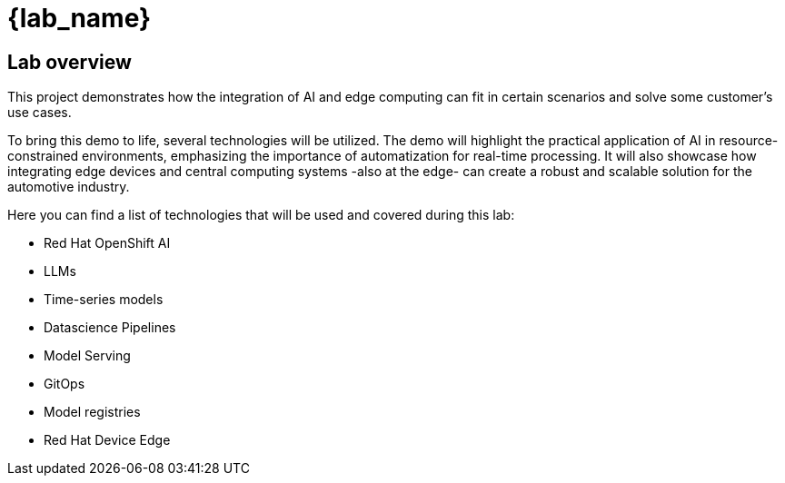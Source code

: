 = {lab_name}

== Lab overview

This project demonstrates how the integration of AI and edge computing can fit in certain scenarios and solve some customer's use cases.

To bring this demo to life, several technologies will be utilized. The demo will highlight the practical application of AI in resource-constrained environments, emphasizing the importance of automatization for real-time processing. It will also showcase how integrating edge devices and central computing systems -also at the edge- can create a robust and scalable solution for the automotive industry.

Here you can find a list of technologies that will be used and covered during this lab:

* Red Hat OpenShift AI
* LLMs
* Time-series models
* Datascience Pipelines
* Model Serving
* GitOps
* Model registries
* Red Hat Device Edge

